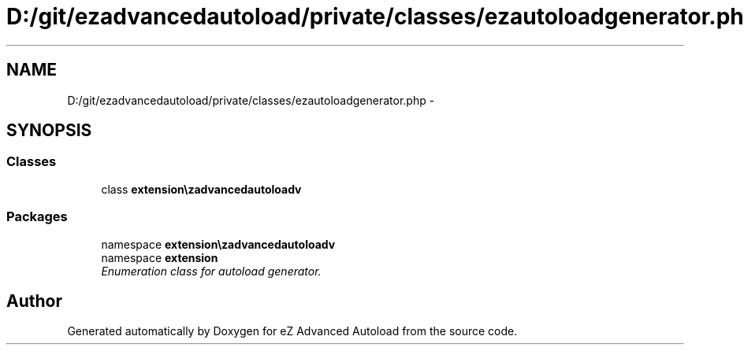 .TH "D:/git/ezadvancedautoload/private/classes/ezautoloadgenerator.php" 3 "Thu Mar 8 2012" "Version 1.0.0-RC" "eZ Advanced Autoload" \" -*- nroff -*-
.ad l
.nh
.SH NAME
D:/git/ezadvancedautoload/private/classes/ezautoloadgenerator.php \- 
.SH SYNOPSIS
.br
.PP
.SS "Classes"

.in +1c
.ti -1c
.RI "class \fBextension\\ezadvancedautoload\\pv\\classes\\eZAutoloadGenerator\fP"
.br
.in -1c
.SS "Packages"

.in +1c
.ti -1c
.RI "namespace \fBextension\\ezadvancedautoload\\pv\\classes\fP"
.br
.ti -1c
.RI "namespace \fBextension\fP"
.br
.RI "\fIEnumeration class for autoload generator\&. \fP"
.in -1c
.SH "Author"
.PP 
Generated automatically by Doxygen for eZ Advanced Autoload from the source code\&.
